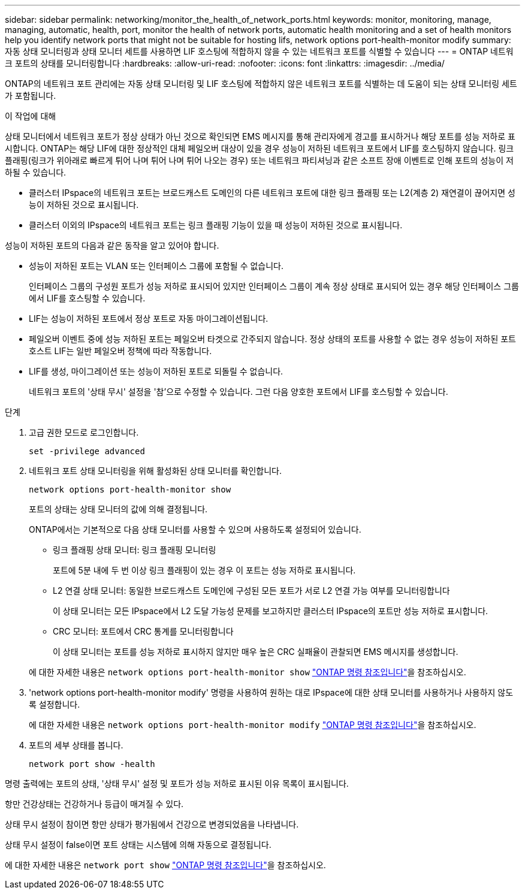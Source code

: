 ---
sidebar: sidebar 
permalink: networking/monitor_the_health_of_network_ports.html 
keywords: monitor, monitoring, manage, managing, automatic, health, port, monitor the health of network ports, automatic health monitoring and a set of health monitors help you identify network ports that might not be suitable for hosting lifs, network options port-health-monitor modify 
summary: 자동 상태 모니터링과 상태 모니터 세트를 사용하면 LIF 호스팅에 적합하지 않을 수 있는 네트워크 포트를 식별할 수 있습니다 
---
= ONTAP 네트워크 포트의 상태를 모니터링합니다
:hardbreaks:
:allow-uri-read: 
:nofooter: 
:icons: font
:linkattrs: 
:imagesdir: ../media/


[role="lead"]
ONTAP의 네트워크 포트 관리에는 자동 상태 모니터링 및 LIF 호스팅에 적합하지 않은 네트워크 포트를 식별하는 데 도움이 되는 상태 모니터링 세트가 포함됩니다.

.이 작업에 대해
상태 모니터에서 네트워크 포트가 정상 상태가 아닌 것으로 확인되면 EMS 메시지를 통해 관리자에게 경고를 표시하거나 해당 포트를 성능 저하로 표시합니다. ONTAP는 해당 LIF에 대한 정상적인 대체 페일오버 대상이 있을 경우 성능이 저하된 네트워크 포트에서 LIF를 호스팅하지 않습니다. 링크 플래핑(링크가 위아래로 빠르게 튀어 나며 튀어 나며 튀어 나오는 경우) 또는 네트워크 파티셔닝과 같은 소프트 장애 이벤트로 인해 포트의 성능이 저하될 수 있습니다.

* 클러스터 IPspace의 네트워크 포트는 브로드캐스트 도메인의 다른 네트워크 포트에 대한 링크 플래핑 또는 L2(계층 2) 재연결이 끊어지면 성능이 저하된 것으로 표시됩니다.
* 클러스터 이외의 IPspace의 네트워크 포트는 링크 플래핑 기능이 있을 때 성능이 저하된 것으로 표시됩니다.


성능이 저하된 포트의 다음과 같은 동작을 알고 있어야 합니다.

* 성능이 저하된 포트는 VLAN 또는 인터페이스 그룹에 포함될 수 없습니다.
+
인터페이스 그룹의 구성원 포트가 성능 저하로 표시되어 있지만 인터페이스 그룹이 계속 정상 상태로 표시되어 있는 경우 해당 인터페이스 그룹에서 LIF를 호스팅할 수 있습니다.

* LIF는 성능이 저하된 포트에서 정상 포트로 자동 마이그레이션됩니다.
* 페일오버 이벤트 중에 성능 저하된 포트는 페일오버 타겟으로 간주되지 않습니다. 정상 상태의 포트를 사용할 수 없는 경우 성능이 저하된 포트 호스트 LIF는 일반 페일오버 정책에 따라 작동합니다.
* LIF를 생성, 마이그레이션 또는 성능이 저하된 포트로 되돌릴 수 없습니다.
+
네트워크 포트의 '상태 무시' 설정을 '참'으로 수정할 수 있습니다. 그런 다음 양호한 포트에서 LIF를 호스팅할 수 있습니다.



.단계
. 고급 권한 모드로 로그인합니다.
+
....
set -privilege advanced
....
. 네트워크 포트 상태 모니터링을 위해 활성화된 상태 모니터를 확인합니다.
+
....
network options port-health-monitor show
....
+
포트의 상태는 상태 모니터의 값에 의해 결정됩니다.

+
ONTAP에서는 기본적으로 다음 상태 모니터를 사용할 수 있으며 사용하도록 설정되어 있습니다.

+
** 링크 플래핑 상태 모니터: 링크 플래핑 모니터링
+
포트에 5분 내에 두 번 이상 링크 플래핑이 있는 경우 이 포트는 성능 저하로 표시됩니다.

** L2 연결 상태 모니터: 동일한 브로드캐스트 도메인에 구성된 모든 포트가 서로 L2 연결 가능 여부를 모니터링합니다
+
이 상태 모니터는 모든 IPspace에서 L2 도달 가능성 문제를 보고하지만 클러스터 IPspace의 포트만 성능 저하로 표시합니다.

** CRC 모니터: 포트에서 CRC 통계를 모니터링합니다
+
이 상태 모니터는 포트를 성능 저하로 표시하지 않지만 매우 높은 CRC 실패율이 관찰되면 EMS 메시지를 생성합니다.



+
에 대한 자세한 내용은 `network options port-health-monitor show` link:https://docs.netapp.com/us-en/ontap-cli/network-options-port-health-monitor-show.html["ONTAP 명령 참조입니다"^]을 참조하십시오.

. 'network options port-health-monitor modify' 명령을 사용하여 원하는 대로 IPspace에 대한 상태 모니터를 사용하거나 사용하지 않도록 설정합니다.
+
에 대한 자세한 내용은 `network options port-health-monitor modify` link:https://docs.netapp.com/us-en/ontap-cli/network-options-port-health-monitor-modify.html["ONTAP 명령 참조입니다"^]을 참조하십시오.

. 포트의 세부 상태를 봅니다.
+
....
network port show -health
....


명령 출력에는 포트의 상태, '상태 무시' 설정 및 포트가 성능 저하로 표시된 이유 목록이 표시됩니다.

항만 건강상태는 건강하거나 등급이 매겨질 수 있다.

상태 무시 설정이 참이면 항만 상태가 평가됨에서 건강으로 변경되었음을 나타냅니다.

상태 무시 설정이 false이면 포트 상태는 시스템에 의해 자동으로 결정됩니다.

에 대한 자세한 내용은 `network port show` link:https://docs.netapp.com/us-en/ontap-cli/network-port-show.html["ONTAP 명령 참조입니다"^]을 참조하십시오.
